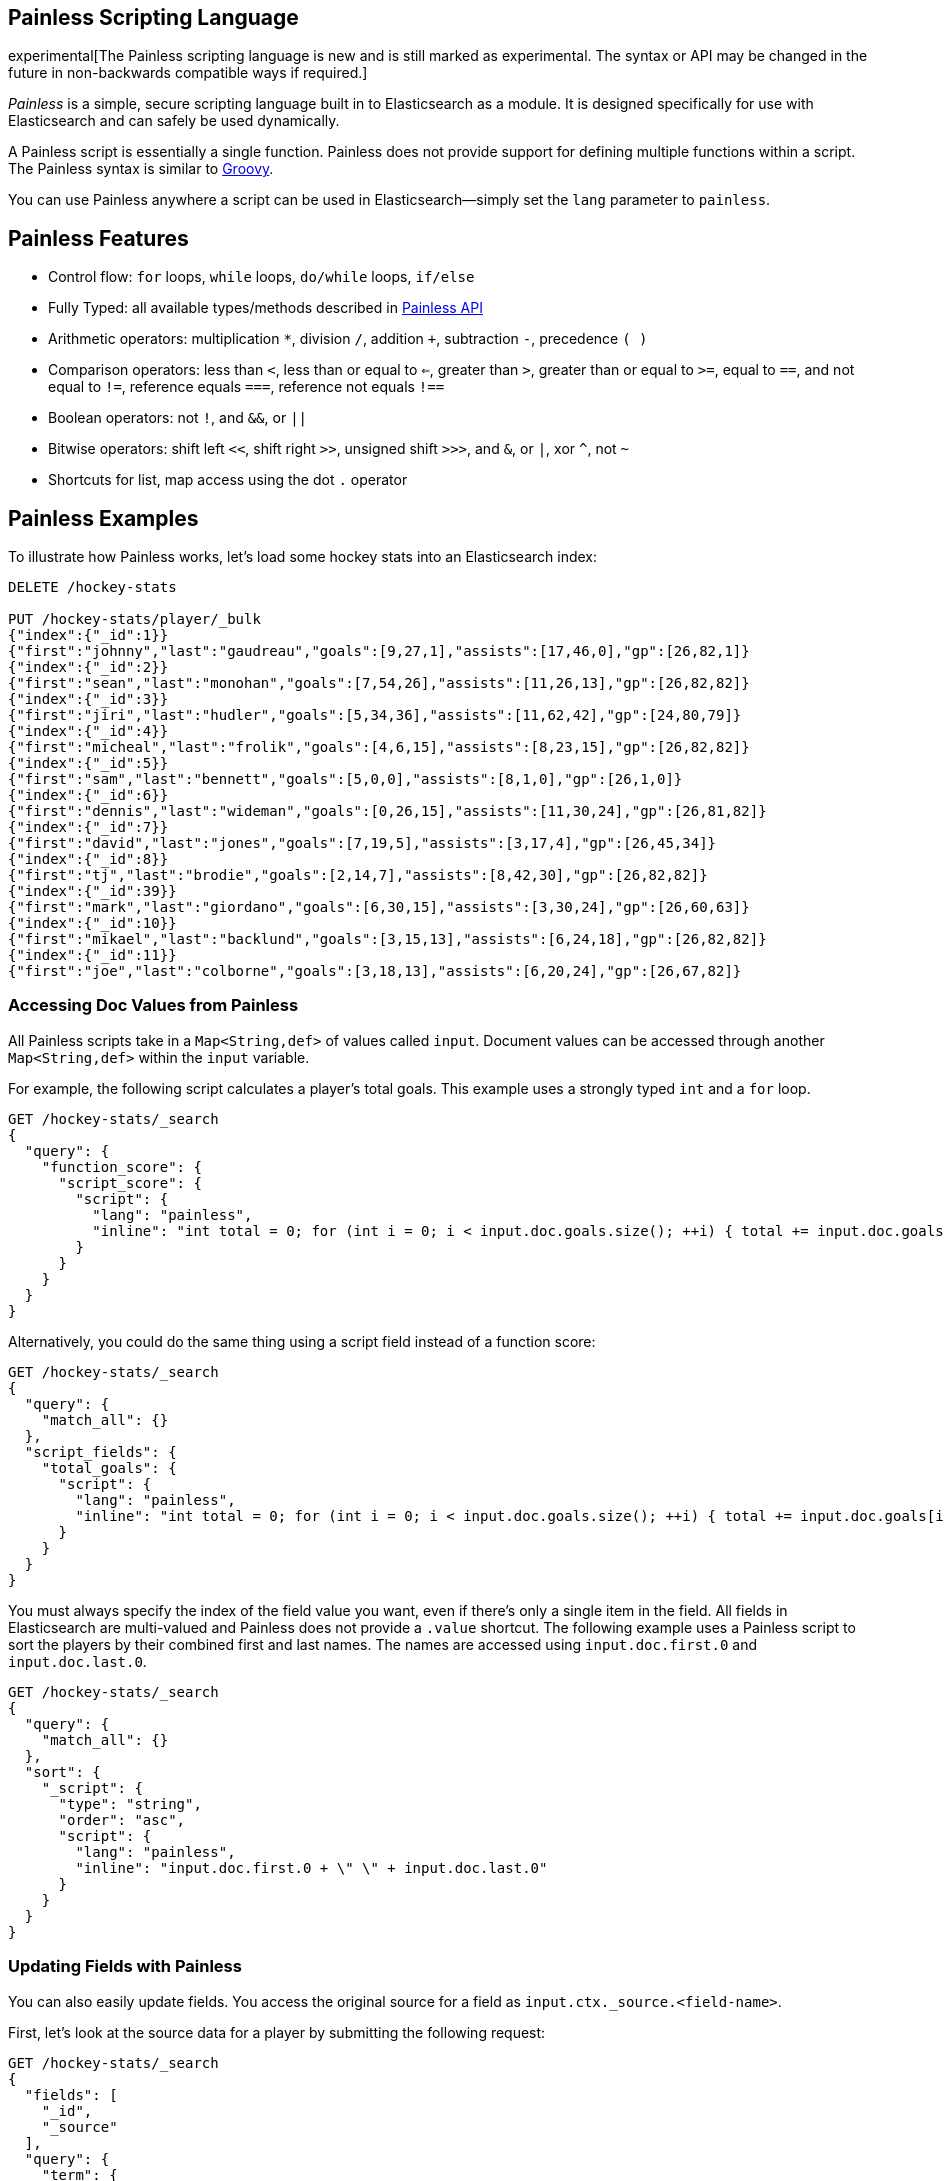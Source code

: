 [[modules-scripting-painless]]
== Painless Scripting Language

experimental[The Painless scripting language is new and is still marked as experimental. The syntax or API may be changed in the future in non-backwards compatible ways if required.]

_Painless_ is a simple, secure scripting language built in to Elasticsearch as a module.
It is designed specifically for use with Elasticsearch and can safely be used dynamically.

A Painless script is essentially a single function. Painless does not provide support
for defining multiple functions within a script. The Painless syntax is similar to
http://groovy-lang.org/index.html[Groovy].

You can use Painless anywhere a script can be used in Elasticsearch--simply set the `lang` parameter
to `painless`.

[[painless-features]]
[float]
== Painless Features

* Control flow: `for` loops, `while` loops, `do/while` loops, `if/else`

* Fully Typed: all available types/methods described in <<painless-api, Painless API>>

* Arithmetic operators: multiplication `*`, division `/`, addition `+`, subtraction `-`, precedence `( )`

* Comparison operators: less than `<`, less than or equal to `<=`, greater than `>`, greater than or equal to `>=`, equal to `==`, and not equal to `!=`, reference equals `===`, reference not equals `!==`

* Boolean operators: not `!`, and `&&`, or `||`

* Bitwise operators: shift left `<<`, shift right `>>`, unsigned shift `>>>`, and `&`, or `|`, xor `^`, not `~`

* Shortcuts for list, map access using the dot `.` operator


[[painless-examples]]
[float]
== Painless Examples

To illustrate how Painless works, let's load some hockey stats into an Elasticsearch index:

[source,sh]
----------------------------------------------------------------
DELETE /hockey-stats

PUT /hockey-stats/player/_bulk
{"index":{"_id":1}}
{"first":"johnny","last":"gaudreau","goals":[9,27,1],"assists":[17,46,0],"gp":[26,82,1]}
{"index":{"_id":2}}
{"first":"sean","last":"monohan","goals":[7,54,26],"assists":[11,26,13],"gp":[26,82,82]}
{"index":{"_id":3}}
{"first":"jiri","last":"hudler","goals":[5,34,36],"assists":[11,62,42],"gp":[24,80,79]}
{"index":{"_id":4}}
{"first":"micheal","last":"frolik","goals":[4,6,15],"assists":[8,23,15],"gp":[26,82,82]}
{"index":{"_id":5}}
{"first":"sam","last":"bennett","goals":[5,0,0],"assists":[8,1,0],"gp":[26,1,0]}
{"index":{"_id":6}}
{"first":"dennis","last":"wideman","goals":[0,26,15],"assists":[11,30,24],"gp":[26,81,82]}
{"index":{"_id":7}}
{"first":"david","last":"jones","goals":[7,19,5],"assists":[3,17,4],"gp":[26,45,34]}
{"index":{"_id":8}}
{"first":"tj","last":"brodie","goals":[2,14,7],"assists":[8,42,30],"gp":[26,82,82]}
{"index":{"_id":39}}
{"first":"mark","last":"giordano","goals":[6,30,15],"assists":[3,30,24],"gp":[26,60,63]}
{"index":{"_id":10}}
{"first":"mikael","last":"backlund","goals":[3,15,13],"assists":[6,24,18],"gp":[26,82,82]}
{"index":{"_id":11}}
{"first":"joe","last":"colborne","goals":[3,18,13],"assists":[6,20,24],"gp":[26,67,82]}
----------------------------------------------------------------
// AUTOSENSE

[float]
=== Accessing Doc Values from Painless

All Painless scripts take in a `Map<String,def>` of values called `input`.  Document values can be accessed through another `Map<String,def>` within the `input` variable.

For example, the following script calculates a player's total goals. This example uses a strongly typed `int` and a `for` loop.

[source,sh]
----------------------------------------------------------------
GET /hockey-stats/_search
{
  "query": {
    "function_score": {
      "script_score": {
        "script": {
          "lang": "painless",
          "inline": "int total = 0; for (int i = 0; i < input.doc.goals.size(); ++i) { total += input.doc.goals[i]; } return total;"
        }
      }
    }
  }
}
----------------------------------------------------------------
// AUTOSENSE

Alternatively, you could do the same thing using a script field instead of a function score:

[source,sh]
----------------------------------------------------------------
GET /hockey-stats/_search
{
  "query": {
    "match_all": {}
  },
  "script_fields": {
    "total_goals": {
      "script": {
        "lang": "painless",
        "inline": "int total = 0; for (int i = 0; i < input.doc.goals.size(); ++i) { total += input.doc.goals[i]; } return total;"
      }
    }
  }
}
----------------------------------------------------------------
// AUTOSENSE

You must always specify the index of the field value you want, even if there's only a single item in the field.
All fields in Elasticsearch are multi-valued and Painless does not provide a `.value` shortcut. The following example uses a Painless script to sort the players by their combined first and last names. The names are accessed using
`input.doc.first.0` and `input.doc.last.0`.

[source,sh]
----------------------------------------------------------------
GET /hockey-stats/_search
{
  "query": {
    "match_all": {}
  },
  "sort": {
    "_script": {
      "type": "string",
      "order": "asc",
      "script": {
        "lang": "painless",
        "inline": "input.doc.first.0 + \" \" + input.doc.last.0"
      }
    }
  }
}
----------------------------------------------------------------
// AUTOSENSE

[float]
=== Updating Fields with Painless

You can also easily update fields. You access the original source for a field as `input.ctx._source.<field-name>`.

First, let's look at the source data for a player by submitting the following request:

[source,sh]
----------------------------------------------------------------
GET /hockey-stats/_search
{
  "fields": [
    "_id",
    "_source"
  ],
  "query": {
    "term": {
      "_id": 1
    }
  }
}
----------------------------------------------------------------
// AUTOSENSE

To change player 1's last name to `hockey`, simply set `input.ctx._source.last` to the new value:

[source,sh]
----------------------------------------------------------------
POST /hockey-stats/player/1/_update
{
  "script": {
    "lang": "painless",
    "inline": "input.ctx._source.last = input.last",
    "params": {
      "last": "hockey"
    }
  }
}
----------------------------------------------------------------
// AUTOSENSE

You can also add fields to a document. For example, this script adds a new field that contains
the player's nickname,  _hockey_.

[source,sh]
----------------------------------------------------------------
POST /hockey-stats/player/1/_update
{
  "script": {
    "lang": "painless",
    "inline": "input.ctx._source.last = input.last input.ctx._source.nick = input.nick",
    "params": {
      "last": "gaudreau",
      "nick": "hockey"
    }
  }
}
----------------------------------------------------------------
// AUTOSENSE

[float]
=== Writing Type-Safe Scripts to Improve Performance

If you explicitly specify types, the compiler doesn't have to perform type lookups at runtime, which can significantly
improve performance. For example, the following script performs the same first name, last name sort we showed before,
but it's fully type-safe.

[source,sh]
----------------------------------------------------------------
GET /hockey-stats/_search
{
  "query": {
    "match_all": {}
  },
  "script_fields": {
    "full_name_dynamic": {
      "script": {
        "lang": "painless",
        "inline": "def first = input.doc.first.0; def last = input.doc.last.0; return first + \" \" + last;"
      }
    },
    "full_name_static": {
      "script": {
        "lang": "painless",
        "inline": "String first = (String)((List)((Map)input.get(\"doc\")).get(\"first\")).get(0); String last = (String)((List)((Map)input.get(\"doc\")).get(\"last\")).get(0); return first + \" \" + last;"
      }
    }
  }
}
----------------------------------------------------------------
// AUTOSENSE

[[painless-api]]
[float]
== Painless API

The following types are available for use in the Painless language. Most types and methods map directly to their Java equivalents--for more information, see the corresponding https://docs.oracle.com/javase/8/docs/api/java/lang/package-summary.html[Javadoc].


[float]
=== Dynamic Types

* `def` (This type can be used to represent any other type.)

[float]
=== Basic Types

* `void`
* `boolean`
* `short`
* `char`
* `int`
* `long`
* `float`
* `double`

[float]
=== Complex Types

Non-static methods/members in superclasses are available to subclasses.
Generic types with unspecified generic parameters are parameters of type `def`.

-----
ArithmeticException extends Exception
   <init>()
-----

-----
ArrayList extends List
   <init>()
-----

-----
ArrayList<Object> extends List<Object>
   <init>()
-----

-----
ArrayList<String> extends List<String>
    <init>()
-----

-----
Boolean extends Object
   <init>(boolean)
   static Boolean valueOf(boolean)
   boolean booleanValue()
-----

-----
Character extends Object
    <init>(char)
    static Character valueOf(char)
    char charValue()
    static char MIN_VALUE
    static char MAX_VALUE
-----

-----
CharSequence extends Object
    char charAt(int)
    int length()
-----

-----
Collection extends Object
    boolean add(def)
    void clear()
    boolean contains(def)
    boolean isEmpty()
    Iterator iterator()
    boolean remove(def)
    int size()
-----

-----
Collection<Object> extends Object
    boolean add(Object)
    void clear()
    boolean contains(Object)
    boolean isEmpty()
    Iterator iterator()
    boolean remove(Object)
    int size()
-----

-----
Collection<String> extends Object
    boolean add(String)
    void clear()
    boolean contains(String)
    boolean isEmpty()
    Iterator iterator()
    boolean remove(String)
    int size()
-----

-----
Double extends Number
    <init>(double)
    static Double valueOf(double)
    static double MIN_VALUE
    static double MAX_VALUE
-----

-----
Exception extends Object
    String getMessage()
-----

-----
Float extends Number
    <init>(float)
    static Float valueOf(float)
    static float MIN_VALUE
    static float MAX_VALUE
-----

-----
HashMap extends Map
    <init>()
-----

-----
HashMap<Object,Object> extends Map<Object,Object>
    <init>()
-----

-----
HashMap<String,def> extends Map<String,def>
    <init>()
-----

-----
HashMap<String,Object> extends Map<String,Object>
    <init>()
-----

-----
IllegalArgument extends Exception
    <init>()
-----

-----
IllegalState extends Exception
    <init>()
-----

-----
Integer extends Number
    <init>(int)
    static Integer valueOf(int)
    static int MIN_VALUE
    static int MAX_VALUE
-----

-----
Iterator extends Object
    boolean hasNext()
    def next()
    void remove()
-----

-----
Iterator<String> extends Object
    boolean hasNext()
    String next()
    void remove()
-----

-----
List extends Collection
    def set(int, def)
    def get(int)
    def remove(int)
-----

-----
List<Object> extends Collection
    Object set(int, Object)
    Object get(int)
    Object remove(int)
-----

-----
List<String> extends Collection
    String set(int, String)
    String get(int)
    String remove(int)
-----

-----
Long extends Number
    <init>(long)
    static Long valueOf(long)
    static long MIN_VALUE
    static long MAX_VALUE
-----

-----
Map extends Object
    def put (def, def)
    def get (def)
    def remove (def)
    boolean isEmpty()
    int size()
    boolean containsKey(def)
    boolean containsValue(def)
    Set keySet()
    Collection values()
-----

-----
Map<Object,Object> extends Object
    Object put (Object, Object)
    Object get (Object)
    Object remove (Object)
    boolean isEmpty()
    int size()
    boolean containsKey(Object)
    boolean containsValue(Object)
    Set keySet()
    Collection values()
-----

-----
Map<String,def> extends Object
    def put (String, def)
    def get (String)
    def remove (String)
    boolean isEmpty()
    int size()
    boolean containsKey(String)
    boolean containsValue(def)
    Set<String> keySet()
    Collection values()
-----

-----
Map<String,Object> extends Object
    Object put (String, Object)
    Object get (String)
    Object remove (String)
    boolean isEmpty()
    int size()
    boolean containsKey(String)
    boolean containsValue(Object)
    Set<String> keySet()
    Collection values()
-----

-----
Number extends Object
    short shortValue()
    short shortValue()
    int intValue()
    long longValue()
    float floatValue()
    double doubleValue()
-----

-----
Object
    String toString()
    boolean equals(Object)
    int hashCode()
-----

-----
Set extends Collection
-----

-----
Set<Object> extends Collection<Object>
-----

-----
Set<String> extends Collection<String>
-----

-----
Short extends Number
    <init>(short)
    static Short valueOf(short)
    static short MIN_VALUE
    static short MAX_VALUE
-----

-----
String extends CharSequence
    <init>(String)
    int codePointAt(int)
    int compareTo(String)
    String concat(String)
    boolean endsWith(String)
    int indexOf(String, int)
    boolean isEmpty()
    String replace(CharSequence, CharSequence)
    boolean startsWith(String)
    String substring(int, int)
    char[] toCharArray()
    String trim()
-----

-----
NumberFormatException extends Exception
    <init>()
-----

-----
Void extends Object
-----

[float]
==== Utility Classes

-----
Math
   static double abs(double)
   static float fabs(float)
   static long labs(long)
   static int iabs(int)
   static double acos(double)
   static double asin(double)
   static double atan(double)
   static double atan2(double)
   static double cbrt(double)
   static double ceil(double)
   static double cos(double)
   static double cosh(double)
   static double exp(double)
   static double expm1(double)
   static double floor(double)
   static double hypt(double, double)
   static double abs(double)
   static double log(double)
   static double log10(double)
   static double log1p(double)
   static double max(double, double)
   static float fmax(float, float)
   static long lmax(long, long)
   static int imax(int, int)
   static double min(double, double)
   static float fmin(float, float)
   static long lmin(long, long)
   static int imin(int, int)
   static double pow(double, double)
   static double random()
   static double rint(double)
   static long round(double)
   static double sin(double)
   static double sinh(double)
   static double sqrt(double)
   static double tan(double)
   static double tanh(double)
   static double toDegrees(double)
   static double toRadians(double)
-----

-----
Utility
   static boolean NumberToboolean(Number)
   static char NumberTochar(Number)
   static Boolean NumberToBoolean(Number)
   static Short NumberToShort(Number)
   static Character NumberToCharacter(Number)
   static Integer NumberToInteger(Number)
   static Long NumberToLong(Number)
   static Float NumberToFloat(Number)
   static Double NumberToDouble(Number)
   static byte booleanTobyte(boolean)
   static short booleanToshort(boolean)
   static char booleanTochar(boolean)
   static int booleanToint(boolean)
   static long booleanTolong(boolean)
   static float booleanTofloat(boolean)
   static double booleanTodouble(boolean)
   static Integer booleanToInteger(boolean)
   static byte BooleanTobyte(Boolean)
   static short BooleanToshort(Boolean)
   static char BooleanTochar(Boolean)
   static int BooleanToint(Boolean)
   static long BooleanTolong(Boolean)
   static float BooleanTofloat(Boolean)
   static double BooleanTodouble(Boolean)
   static Byte BooleanToByte(Boolean)
   static Short BooleanToShort(Boolean)
   static Character BooleanToCharacter(Boolean)
   static Integer BooleanToInteger(Boolean)
   static Long BooleanToLong(Boolean)
   static Float BooleanToFloat(Boolean)
   static Double BooleanToDouble(Boolean)
   static boolean byteToboolean(byte)
   static Short byteToShort(byte)
   static Character byteToCharacter(byte)
   static Integer byteToInteger(byte)
   static Long byteToLong(byte)
   static Float byteToFloat(byte)
   static Double byteToDouble(byte)
   static boolean ByteToboolean(Byte)
   static char ByteTochar(Byte)
   static boolean shortToboolean(short)
   static Byte shortToByte(short)
   static Character shortToCharacter(short)
   static Integer shortToInteger(short)
   static Long shortToLong(short)
   static Float shortToFloat(short)
   static Double shortToDouble(short)
   static boolean ShortToboolean(Short)
   static char ShortTochar(Short)
   static boolean charToboolean(char)
   static Byte charToByte(char)
   static Short charToShort(char)
   static Integer charToInteger(char)
   static Long charToLong(char)
   static Float charToFloat(char)
   static Double charToDouble(char)
   static boolean CharacterToboolean(Character)
   static byte CharacterTobyte(Character)
   static short CharacterToshort(Character)
   static int CharacterToint(Character)
   static long CharacterTolong(Character)
   static float CharacterTofloat(Character)
   static double CharacterTodouble(Character)
   static Boolean CharacterToBoolean(Character)
   static Byte CharacterToByte(Character)
   static Short CharacterToShort(Character)
   static Integer CharacterToInteger(Character)
   static Long CharacterToLong(Character)
   static Float CharacterToFloat(Character)
   static Double CharacterToDouble(Character)
   static boolean intToboolean(int)
   static Byte intToByte(int)
   static Short intToShort(int)
   static Character intToCharacter(int)
   static Long intToLong(int)
   static Float intToFloat(int)
   static Double intToDouble(int)
   static boolean IntegerToboolean(Integer)
   static char IntegerTochar(Integer)
   static boolean longToboolean(long)
   static Byte longToByte(long)
   static Short longToShort(long)
   static Character longToCharacter(long)
   static Integer longToInteger(long)
   static Float longToFloat(long)
   static Double longToDouble(long)
   static boolean LongToboolean(Long)
   static char LongTochar(Long)
   static boolean floatToboolean(float)
   static Byte floatToByte(float)
   static Short floatToShort(float)
   static Character floatToCharacter(float)
   static Integer floatToInteger(float)
   static Long floatToLong(float)
   static Double floatToDouble(float)
   static boolean FloatToboolean(Float)
   static char FloatTochar(Float)
   static boolean doubleToboolean(double)
   static Byte doubleToByte(double)
   static Short doubleToShort(double)
   static Character doubleToCharacter(double)
   static Integer doubleToInteger(double)
   static Long doubleToLong(double)
   static Float doubleToFloat(double)
   static boolean DoubleToboolean(Double)
   static char DoubleTochar(Double)
-----

-----
Def
    static boolean defToboolean(def)
    static byte defTobyte(def)
    static short defToshort(def)
    static char defTochar(def)
    static int defToint(def)
    static long defTolong(def)
    static float defTofloat(def)
    static double defTodouble(def)
    static Boolean defToBoolean(def)
    static Byte defToByte(def)
    static Character defToCharacter(def)
    static Integer defToInteger(def)
    static Long defToLong(def)
    static Float defToFloat(def)
    static Double defToDouble(def)
-----